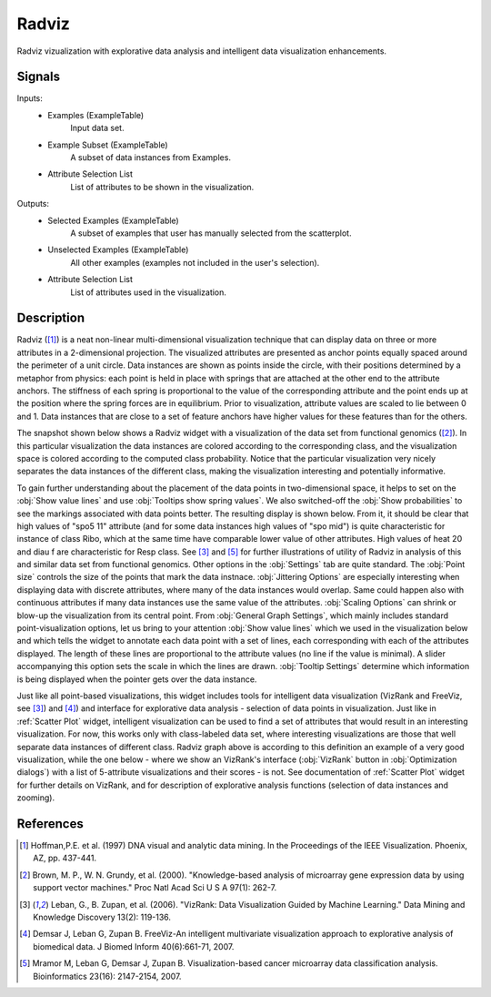 .. _Radviz:

Radviz
======

.. image:: ../../../../Orange/OrangeWidgets/Visualize/icons/Radviz.svg

Radviz vizualization with explorative data analysis and intelligent data
visualization enhancements.

Signals
-------

Inputs:
   - Examples (ExampleTable)
      Input data set.
   - Example Subset (ExampleTable)
      A subset of data instances from Examples.
   - Attribute Selection List
      List of attributes to be shown in the visualization.


Outputs:
   - Selected Examples (ExampleTable)
      A subset of examples that user has manually selected from the scatterplot.
   - Unselected Examples (ExampleTable)
      All other examples (examples not included in the user's selection).
   - Attribute Selection List
      List of attributes used in the visualization.


Description
-----------

Radviz ([1]_) is a neat non-linear multi-dimensional visualization
technique that can display data on three or more attributes in a 2-dimensional
projection. The visualized attributes are presented as anchor points equally
spaced around the perimeter of a unit circle. Data instances are shown as
points inside the circle, with their positions determined by a metaphor from
physics: each point is held in place with springs that are attached at the
other end to the attribute anchors. The stiffness of each spring is
proportional to the value of the corresponding attribute and the point ends up
at the position where the spring forces are in equilibrium. Prior to
visualization, attribute values are scaled to lie between 0 and 1. Data
instances that are close to a set of feature anchors have higher values for
these features than for the others.

The snapshot shown below shows a Radviz widget with a visualization of the
data set from functional genomics ([2]_). In this particular
visualization the data instances are colored according to the corresponding
class, and the visualization space is colored according to the computed class
probability. Notice that the particular visualization very nicely separates
the data instances of the different class, making the visualization interesting
and potentially informative.

.. image:: images/Radviz-Brown.png

To gain further understanding about the placement of the data points in
two-dimensional space, it helps to set on the :obj:`Show value lines` and
use :obj:`Tooltips show spring values`. We also switched-off the
:obj:`Show probabilities` to see the markings associated with data points
better. The resulting display is shown below. From it, it should be clear that
high values of "spo5 11" attribute (and for some data instances high values of
"spo mid") is quite characteristic for instance of class Ribo, which at the
same time have comparable lower value of other attributes. High values of
heat 20 and diau f are characteristic for Resp class. See [3]_ and
[5]_ for further illustrations of utility of Radviz in analysis of
this and similar data set from functional genomics. Other options in the
:obj:`Settings` tab are quite standard. The :obj:`Point size` controls the size
of the points that mark the data instnace. :obj:`Jittering Options` are
especially interesting when displaying data with discrete attributes, where
many of the data instances would overlap. Same could happen also with
continuous attributes if many data instances use the same value of the
attributes. :obj:`Scaling Options` can shrink or blow-up the visualization from
its central point. From :obj:`General Graph Settings`, which mainly includes
standard point-visualization options, let us bring to your attention
:obj:`Show value lines` which we used in the visualization below and which
tells the widget to annotate each data point with a set of lines, each
corresponding with each of the attributes displayed. The length of these lines
are proportional to the attribute values (no line if the value is minimal).
A slider accompanying this option sets the scale in which the lines are drawn.
:obj:`Tooltip Settings` determine which information is being displayed when the
pointer gets over the data instance.

.. image:: images/Radviz-Brown-Springs.png

Just like all point-based visualizations, this widget includes tools for
intelligent data visualization (VizRank and FreeViz, see [3]_) and
[4]_) and interface for explorative data analysis - selection of data
points in visualization. Just like in :ref:`Scatter Plot` widget, intelligent
visualization can be used to find a set of attributes that would result in an
interesting visualization. For now, this works only with class-labeled data
set, where interesting visualizations are those that well separate data
instances of different class. Radviz graph above is according to this
definition an example of a very good visualization, while the one below - where
we show an VizRank's interface (:obj:`VizRank` button in
:obj:`Optimization dialogs`) with a list of 5-attribute visualizations and
their scores - is not. See documentation of :ref:`Scatter Plot` widget for
further details on VizRank, and for description of explorative analysis
functions (selection of data instances and zooming).

References
----------

.. [1] Hoffman,P.E. et al. (1997) DNA visual and analytic data mining.
   In the Proceedings of the IEEE Visualization. Phoenix, AZ, pp. 437-441.

.. [2] Brown, M. P., W. N. Grundy, et al. (2000).
   "Knowledge-based analysis of microarray gene expression data by using
   support vector machines." Proc Natl Acad Sci U S A 97(1): 262-7.

.. [3] Leban, G., B. Zupan, et al. (2006). "VizRank: Data Visualization
   Guided by Machine Learning." Data Mining and Knowledge Discovery 13(2):
   119-136.

.. [4] Demsar J, Leban G, Zupan B. FreeViz-An intelligent multivariate
   visualization approach to explorative analysis of biomedical data. J Biomed
   Inform 40(6):661-71, 2007.

.. [5] Mramor M, Leban G, Demsar J, Zupan B. Visualization-based
   cancer microarray data classification analysis. Bioinformatics 23(16):
   2147-2154, 2007.
